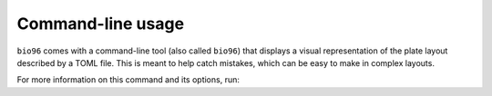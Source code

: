 Command-line usage
==================
``bio96`` comes with a command-line tool (also called ``bio96``) that displays 
a visual representation of the plate layout described by a TOML file.  This is 
meant to help catch mistakes, which can be easy to make in complex layouts.

For more information on this command and its options, run:

.. command-output:: bio96 -h


